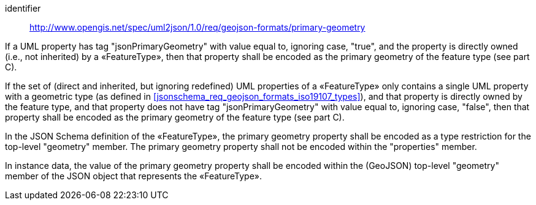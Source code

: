 [requirement]
====
[%metadata]
identifier:: http://www.opengis.net/spec/uml2json/1.0/req/geojson-formats/primary-geometry

[.component,class=part]
--
If a UML property has tag "jsonPrimaryGeometry" with value equal to, ignoring case, "true", and the property is directly owned (i.e., not inherited) by a «FeatureType», then that property shall be encoded as the primary geometry of the feature type (see part C).
--

[.component,class=part]
--
If the set of (direct and inherited, but ignoring redefined) UML properties of a «FeatureType» only contains a single UML property with a geometric type (as defined in <<jsonschema_req_geojson_formats_iso19107_types>>), and that property is directly owned by the feature type, and that property does not have tag "jsonPrimaryGeometry" with value equal to, ignoring case, "false", then that property shall be encoded as the primary geometry of the feature type (see part C).
--

[.component,class=part]
--
In the JSON Schema definition of the «FeatureType», the primary geometry property shall be encoded as a type restriction for the top-level "geometry" member. The primary geometry property shall not be encoded within the "properties" member.
--

[.component,class=part]
--
In instance data, the value of the primary geometry property shall be encoded within the (GeoJSON) top-level "geometry" member of the JSON object that represents the «FeatureType».
--
====